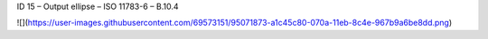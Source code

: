 ID 15 – Output ellipse – ISO 11783-6 – B.10.4

![](https://user-images.githubusercontent.com/69573151/95071873-a1c45c80-070a-11eb-8c4e-967b9a6be8dd.png)